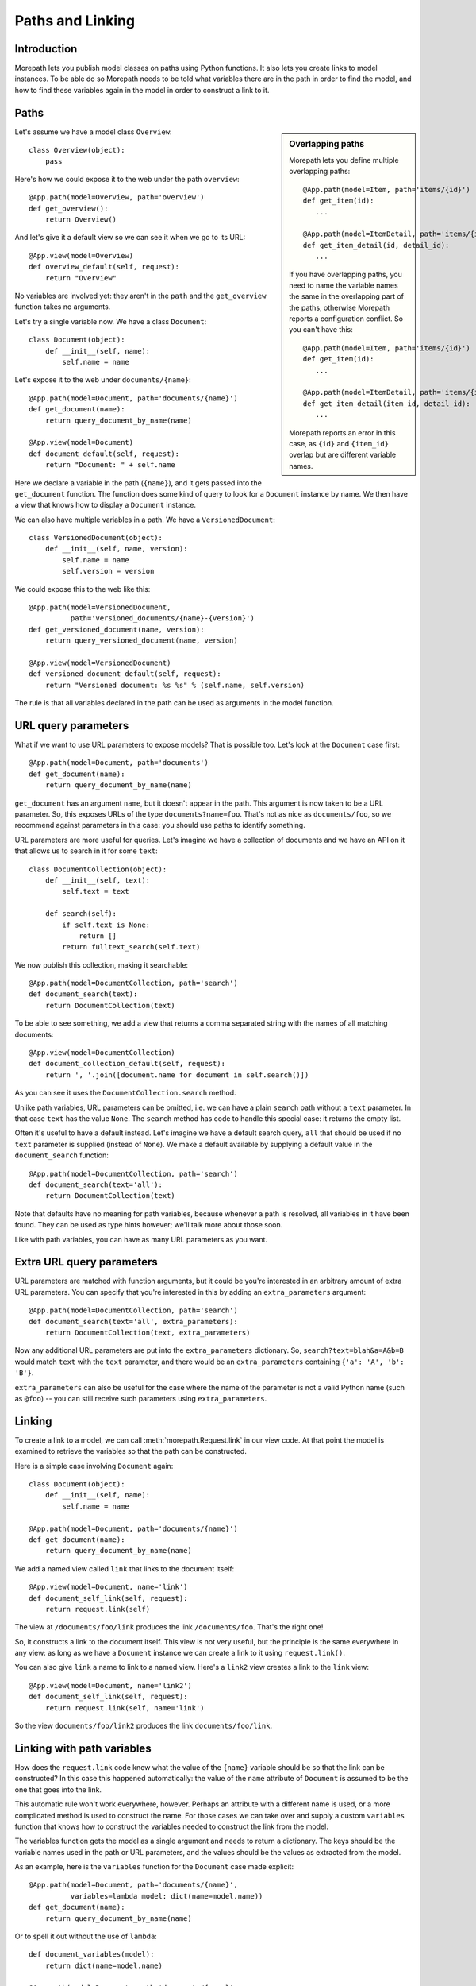 Paths and Linking
=================

Introduction
------------

Morepath lets you publish model classes on paths using Python
functions. It also lets you create links to model instances. To be
able do so Morepath needs to be told what variables there are in the
path in order to find the model, and how to find these variables again
in the model in order to construct a link to it.

Paths
-----

.. sidebar:: Overlapping paths

  Morepath lets you define multiple overlapping paths::

    @App.path(model=Item, path='items/{id}')
    def get_item(id):
       ...

    @App.path(model=ItemDetail, path='items/{id}/details/{detail_id}')
    def get_item_detail(id, detail_id):
       ...

  If you have overlapping paths, you need to name the variable names
  the same in the overlapping part of the paths, otherwise Morepath
  reports a configuration conflict. So you can't have this::

    @App.path(model=Item, path='items/{id}')
    def get_item(id):
       ...

    @App.path(model=ItemDetail, path='items/{item_id}/details/{detail_id}')
    def get_item_detail(item_id, detail_id):
       ...

  Morepath reports an error in this case, as ``{id}`` and
  ``{item_id}`` overlap but are different variable names.

Let's assume we have a model class ``Overview``::

  class Overview(object):
      pass

Here's how we could expose it to the web under the path ``overview``::

  @App.path(model=Overview, path='overview')
  def get_overview():
      return Overview()

And let's give it a default view so we can see it when we go to its
URL::

  @App.view(model=Overview)
  def overview_default(self, request):
      return "Overview"

No variables are involved yet: they aren't in the ``path`` and the
``get_overview`` function takes no arguments.

Let's try a single variable now. We have a class ``Document``::

  class Document(object):
      def __init__(self, name):
          self.name = name

Let's expose it to the web under ``documents/{name}``::

  @App.path(model=Document, path='documents/{name}')
  def get_document(name):
      return query_document_by_name(name)

  @App.view(model=Document)
  def document_default(self, request):
      return "Document: " + self.name

Here we declare a variable in the path (``{name}``), and it gets
passed into the ``get_document`` function. The function does some kind
of query to look for a ``Document`` instance by name. We then have a
view that knows how to display a ``Document`` instance.

We can also have multiple variables in a path. We have a
``VersionedDocument``::

  class VersionedDocument(object):
      def __init__(self, name, version):
          self.name = name
          self.version = version

We could expose this to the web like this::

  @App.path(model=VersionedDocument,
            path='versioned_documents/{name}-{version}')
  def get_versioned_document(name, version):
      return query_versioned_document(name, version)

  @App.view(model=VersionedDocument)
  def versioned_document_default(self, request):
      return "Versioned document: %s %s" % (self.name, self.version)

The rule is that all variables declared in the path can be used as
arguments in the model function.

URL query parameters
--------------------

What if we want to use URL parameters to expose models? That is
possible too. Let's look at the ``Document`` case first::

  @App.path(model=Document, path='documents')
  def get_document(name):
      return query_document_by_name(name)

``get_document`` has an argument ``name``, but it doesn't appear in
the path. This argument is now taken to be a URL parameter. So, this
exposes URLs of the type ``documents?name=foo``. That's not as nice as
``documents/foo``, so we recommend against parameters in this case:
you should use paths to identify something.

URL parameters are more useful for queries. Let's imagine we have a
collection of documents and we have an API on it that allows us to
search in it for some ``text``::

  class DocumentCollection(object):
      def __init__(self, text):
          self.text = text

      def search(self):
          if self.text is None:
              return []
          return fulltext_search(self.text)

We now publish this collection, making it searchable::

  @App.path(model=DocumentCollection, path='search')
  def document_search(text):
      return DocumentCollection(text)

To be able to see something, we add a view that returns a comma
separated string with the names of all matching documents::

  @App.view(model=DocumentCollection)
  def document_collection_default(self, request):
      return ', '.join([document.name for document in self.search()])

As you can see it uses the ``DocumentCollection.search`` method.

Unlike path variables, URL parameters can be omitted, i.e. we can have
a plain ``search`` path without a ``text`` parameter. In that case
``text`` has the value ``None``. The ``search`` method has code to
handle this special case: it returns the empty list.

Often it's useful to have a default instead. Let's imagine we have a
default search query, ``all`` that should be used if no ``text``
parameter is supplied (instead of ``None``). We make a default
available by supplying a default value in the ``document_search``
function::

  @App.path(model=DocumentCollection, path='search')
  def document_search(text='all'):
      return DocumentCollection(text)

Note that defaults have no meaning for path variables, because
whenever a path is resolved, all variables in it have been found. They
can be used as type hints however; we'll talk more about those soon.

Like with path variables, you can have as many URL parameters as you
want.

Extra URL query parameters
--------------------------

URL parameters are matched with function arguments, but it could be
you're interested in an arbitrary amount of extra URL parameters. You
can specify that you're interested in this by adding an
``extra_parameters`` argument::

  @App.path(model=DocumentCollection, path='search')
  def document_search(text='all', extra_parameters):
      return DocumentCollection(text, extra_parameters)

Now any additional URL parameters are put into the
``extra_parameters`` dictionary. So, ``search?text=blah&a=A&b=B`` would
match ``text`` with the ``text`` parameter, and there would be an
``extra_parameters`` containing ``{'a': 'A', 'b': 'B'}``.

``extra_parameters`` can also be useful for the case where the name of
the parameter is not a valid Python name (such as ``@foo``) -- you can
still receive such parameters using ``extra_parameters``.

Linking
-------

To create a link to a model, we can call :meth:`morepath.Request.link`
in our view code. At that point the model is examined to retrieve the
variables so that the path can be constructed.

Here is a simple case involving ``Document`` again::

  class Document(object):
      def __init__(self, name):
          self.name = name

  @App.path(model=Document, path='documents/{name}')
  def get_document(name):
      return query_document_by_name(name)

We add a named view called ``link`` that links to the document itself::

  @App.view(model=Document, name='link')
  def document_self_link(self, request):
      return request.link(self)

The view at ``/documents/foo/link`` produces the link
``/documents/foo``. That's the right one!

So, it constructs a link to the document itself. This view is not very
useful, but the principle is the same everywhere in any view: as long
as we have a ``Document`` instance we can create a link to it using
``request.link()``.

You can also give ``link`` a name to link to a named view. Here's a
``link2`` view creates a  link to the ``link`` view::

  @App.view(model=Document, name='link2')
  def document_self_link(self, request):
      return request.link(self, name='link')

So the view ``documents/foo/link2`` produces the link
``documents/foo/link``.

Linking with path variables
---------------------------

How does the ``request.link`` code know what the value of the
``{name}`` variable should be so that the link can be constructed?  In
this case this happened automatically: the value of the ``name``
attribute of ``Document`` is assumed to be the one that goes into the
link.

This automatic rule won't work everywhere, however. Perhaps an
attribute with a different name is used, or a more complicated method
is used to construct the name. For those cases we can take over and
supply a custom ``variables`` function that knows how to construct the
variables needed to construct the link from the model.

The variables function gets the model as a single argument and needs
to return a dictionary. The keys should be the variable names used in
the path or URL parameters, and the values should be the values as
extracted from the model.

As an example, here is the ``variables`` function for the ``Document``
case made explicit::

  @App.path(model=Document, path='documents/{name}',
            variables=lambda model: dict(name=model.name))
  def get_document(name):
      return query_document_by_name(name)

Or to spell it out without the use of ``lambda``::

  def document_variables(model):
      return dict(name=model.name)

  @App.path(model=Document, path='documents/{name}',
            variables=document_variables)
  def get_document(name):
      return query_document_by_name(name)

Let's change ``Document`` so that the name is stored in the ``id``
attribute::

  class DifferentDocument(object):
      def __init__(self, name):
          self.id = name

Our automatic ``variables`` won't cut it anymore, so we have to be explicit::
attribute, we can do this::

  @App.path(model=DifferentDocument, path='documents/{name}',
            variables=lambda model: dict(name=model.id))
  def get_document(name):
      return query_document_by_name(name)

All we've done is adjust the ``variables`` function to take
``model.id``.

Getting variables works for multiple variables too of course. Here's
the explicit ``variables`` for the ``VersionedDocument`` case that
takes multiple variables::

  @App.path(model=VersionedDocument,
            path='versioned_documents/{name}-{version}',
            variables=lambda model: dict(name=model.name,
                                         version=model.version))
  def get_versioned_document(name, version):
      return query_versioned_document(name, version)

If you have ``extra_parameters``, the default variables expects that
``extra_parameters`` to exist as an attribute on the object, but you
can write a custom ``variables`` that retrieves this dictionary from
the object in some other way::

  @App.path(model=SearchResults,
            path='search',
            variables=lambda model: dict(text=model.search_text,
                                         extra_parameters=model.get_extra()))
  def get_search_results(text, extra_parameters):
      ...

Linking with URL query parameters
---------------------------------

Linking works the same way for URL parameters as it works for path
variables.

Here's a ``get_model`` that takes the document name as a URL
parameter, using an implicit ``variables``::

  @App.path(model=Document, path='documents')
  def get_document(name):
      return query_document_by_name(name)

Now we add back the same ``self_link`` view as we had before::

  @App.view(model=Document, name='link')
  def document_self_link(self, request):
      return request.link(self)

Here's ``get_document`` with an explicit ``variables``::

  @App.path(model=Document, path='documents',
            variables=lambda model: dict(name=model.name))
  def get_document(name):
      return query_document_by_name(name)

i.e. exactly the same as for the path variable case.

Let's look at a document exposed on this URL::

  /documents?name=foo

Then the view ``documents/link?name=foo`` constructs the link::

  /documents?name=foo

The ``documents/link?name=foo`` is interesting: the ``name=foo``
parameters are added to the end, but they are used by the
``get_document`` function, *not* by its views. Here's ``link2`` again
to further demonstrate this behavior::

  @App.view(model=Document, name='link2')
  def document_self_link(self, request):
      return request.link(self, name='link')

When we now go to ``documents/link2?name=foo`` we get the link
``documents/link?name=foo``.

Prefixing links with a base URL
-------------------------------

By default, :meth:`morepath.Request.link` generates links as fully
qualified URLs using the ``HOST`` header and the given protocol
(``http``, ``https``), for instance::

   http://localhost/document

You can use the :meth:`morepath.App.link_prefix` decorator to override
this behavior. For example, if you *do* not want to add the full
hostname (in fact the behavior of Morepath before version 0.9), you
can write::

  @App.link_prefix()
  def simple_link_prefix(request):
      return ''

The ``link_prefix`` function is only called once per request per app,
during the first call to :meth:`morepath.Request.link` for an
app. After this it is cached for the rest of the duration of that
request.

Linking to external applications
--------------------------------

As a more advanced use case for ``link_prefix``, you can use it to
represent an application that is completely external, just for
the purposes of making it easier to create a link to it.

Let's say we want to be able to link to documents on the external site
``http://example.com``, and that these documents live on URLs like
``http://example.com/documents/{id}``.

We can create a model for such an external document first::

  class ExternalDocument(object):
      def __init__(self, id):
          self.id = id

And declare the path space of the external site::

  @ExternalApp.path(model=ExternalDocument, path='/documents/{id}')
  def get_external_document(id):
      return ExternalDocument(id)

We don't need to declare any views for ``ExternalDocument``;
``ExternalApp`` only exists to let you generate a link to the
``example.com`` external site more easily.

Now we want ``request.link(ExternalDocument('foo'))`` to result in the
link ``http://example.com/documents/foo``. All we need to do is to
declare a special ``link_prefix`` for the external app where we
hardcode ``http://example.com``::

  @ExternalApp.link_prefix()
  def simple_link_prefix(request):
      return 'http://example.com'

Type hints
----------

So far we've only dealt with variables that have string values. But
what if we want to use other types for our variables, such as ``int``
or ``datetime``? What if we have a record that you obtain by an
``int`` id, for instance? Given some ``Record`` class that
has an ``int`` id like this::

  class Record(object):
      def __init__(self, id):
          self.id = id

We could do this to expose it::

  @App.path(model=Record, path='records/{id}')
  def get_record(id):
      try:
          id = int(id)
      except ValueError:
          return None
      return record_by_id(id)

But Morepath offers a better way. We can tell Morepath we expect an
int and only an int, and if something else is supplied, the path
should not match. Here's how::

  @App.path(model=Record, path='records/{id}')
  def get_record(id=0):
      return record_by_id(id)

We've added a default parameter (``id=0``) here that Morepath uses as
an indication that only an int is expected. Morepath will now
automatically convert ``id`` to an int before it enters the
function. It also gives a ``404 Not Found`` response for URLs that
don't have an int. So it accepts ``/records/100`` but gives a 404 for
``/records/foo``.

Let's examine the same case for an ``id`` URL parameter::

  @App.path(model=Record, path='records')
  def get_record(id=0):
      return record_by_id(id)

This responds to an URL like ``/records?id=100``, but rejects
``/records/id=foo`` as ``foo`` cannot be converted to an int. It
rejects a request with the latter path with a ``400 Bad Request``
error.

By supplying a default for a URL parameter we've accomplished two in
one here, as it's a good idea to supply defaults for URL parameters
anyway, as that makes them properly optional.

Conversion
----------

Sometimes simple type hints are not enough. What if multiple possible
string representations for something exist in the same application?
Let's examine the case of :class:`datetime.date`.

We could represent it as a string in ISO 8601 format as returned by
the :meth:`datetime.date.isoformat` method, i.e. ``2014-01-15`` for
the 15th of january 2014. We could also use ISO 8601 compact format,
namely ``20140115`` (and this what Morepath defaults to). But we could
also use another representation, say ``15/01/2014``.

Let's first see how a string with an ISO compact date can be decoded
(deserialized, loaded) into a ``date`` object::

  from datetime import date
  from time import mktime, strptime

  def date_decode(s):
      return date.fromtimestamp(mktime(strptime(s, '%Y%m%d')))

We can try it out::

  >>> date_decode('20140115')
  datetime.date(2014, 1, 15)

Note that this function raises a ``ValueError`` if we give it a string
that cannot be converted into a date::

  >>> date_decode('blah')
  Traceback (most recent call last):
     ...
  ValueError: time data 'blah' does not match format '%Y-%m-%d'

This is a general principle of decode: a decode function can fail and
if it does it should raise a ``ValueError``.

We also specify how to encode (serialize, dump) a ``date`` object back
into a string::

  def date_encode(d):
      return d.strftime('%Y%m%d')

We can try it out too::

  >>> date_encode(date(2014, 1, 15))
  '20140115'

A encode function should never fail, if at least presented with input
of the right type, in this case a ``date`` instance.

.. sidebar:: Inverse

  To help you write these functions, note that they're the inverse each
  other, so these equality are both True. For any string ``s`` that can
  be decoded, this is true::

    encode(decode(s)) == s

  And for any object that can be encoded, this is true::

    decode(encode(o)) == o

  The output of decode should always be input for encode, and the
  output of encode should always be input for decode.

Now that we have our ``date_decode`` and ``date_encode`` functions, we can
wrap them in an :class:`morepath.Converter` object::

  date_converter = morepath.Converter(decode=date_decode, encode=date_encode)

Let's now see how we can use ``date_converter``.

We have some kind of ``Records`` collection that can be parameterized
with ``start`` and ``end`` to select records in a date range::

  class Records(object):
     def __init__(self, start, end):
        self.start = start
        self.end = end

     def query(self):
        return query_records_in_date_range(self.start, self.end)

We expose it to the web::

  @App.path(model=Records, path='records',
            converters=dict(start=date_converter, end=date_converter))
  def get_records(start, end):
      return Records(start, end)

We also add a simple view that gives us comma-separated list of
matching record ids::

  @App.view(model=Records):
  def records_view(self, request):
      return ', '.join([str(record.id) for record in self.query()])

We can now go to URLs like this::

   /records?start=20110110&end=20110215

The ``start`` and ``end`` URL parameters now are decoded into ``date``
objects, which get passed into ``get_records``. And when you generate
a link to a ``Records`` object, the ``start`` and ``end`` dates are
encoded into strings.

What happens when a decode raises a ``ValueError``, i.e. improper
dates were passed in? In that case, the URL parameters cannot be
decoded properly, and Morepath returns a ``400 Bad Request`` response.

You can also use encode and decode for arguments used in a path::

  @App.path(model=Day, path='days/{d}', converters=dict(d=date_converter))
  def get_day(d):
      return Day(d)

This publishes the model on a URL like this::

  /days/20110101

When you pass in a broken date, like ``/days/foo``, a ``ValueError`` is
raised by the date decoder, and a ``404 not Found`` response is given
by the server: the URL does not resolve to a model.

Default converters
------------------

Morepath has a number of default converters registered; we already saw
examples for int and strings. Morepath also has a default converter
for ``date`` (compact ISO 8601, i.e. ``20131231``) and ``datetime``
(i.e. ``20131231T23:59:59``).

You can add new default converters for your own classes, or override
existing default behavior, by using the
:meth:`morepath.App.converter` decorator. Let's change the default
behavior for ``date`` in this example to use ISO 8601 *extended* format,
so that dashes are there to separate the year, month and day,
i.e. ``2013-12-31``::

  def extended_date_decode(s):
      return date.fromtimestamp(mktime(strptime(s, '%Y-%m-%d')))

  def extended_date_encode(d):
      return d.strftime('%Y-%m-%d')

  @App.converter(type=date)
  def date_converter():
      return Converter(extended_date_decode, extended_date_encode)

Now Morepath understand type hints for ``date`` differently::

  @App.path(model=Day, path='days/{d}')
  def get_day(d=date(2011, 1, 1)):
      return Day(d)

has models published on a URL like::

  days/2013-12-31

Type hints and converters
-------------------------

You may have a situation where you don't want to add a default
argument to indicate the type hint, but you know you want to use a
default converter for a particular type. For those cases you
can pass the type into the ``converters`` dictionary as a shortcut::

  @App.path(model=Day, path='days/{d}', converters=dict(d=date))
  def get_day(d):
      return Day(d)

The variable ``d`` is now interpreted as a ``date``. Morepath uses
whatever converter that was registered for that type.

List converters
---------------

What if you want to allow a list of parameters instead of just a single
one? You can do this by wrapping the converter or type in the ``converters``
dictionary in a list::

  @App.path(model=Days, path='days', converters=dict(d=[date]))
  def get_days(d):
      return Days(d)

Now the ``d`` parameter will be interpreted as a list. This means URLs
like this are accepted::

  /days?d=2014-01-01

  /days?d=2014-01-01&d=2014-01-02

  /days

For the first case, ``d`` is a list with one date item, in the second
case, ``d`` has 2 items, and in the third case the list ``d`` is
empty.

get_converters
--------------

Sometimes you only know what converters are available at run-time;
this particularly relevant if you want to supply converters for the
values in ``extra_parameters``. You can supply the converters using
the special ``get_converters`` parameter to ``@app.path``::

  def get_converters():
      return { 'something': int }

  @App.path(path='search', model=SearchResults,
            get_converters=my_get_converters)
  ...

Now if there is a parameter (or extra parameter) called ``something``, it
is converted to an ``int``.

You can combine ``converters`` and ``get_converters``. If you use
both, ``get_converters`` will override any converters also defined in
the static ``converters``. This can also be useful for dealing with
URL parameters that are not valid Python names, such as ``@foo`` or
``foo[]``; these can still be converted using ``get_converters``.

Required
--------

Sometimes you may want a URL parameter to be required: when the URL
parameter is missing, it's an error and a ``400 Bad Request`` should
be returned. You can do this by passing in a ``required`` argument
to the model decorator::

  @App.path(model=Record, path='records', required=['id'])
  def get_record(id):
      return query_record(id)

Normally when the ``id`` URL parameter is missing, the ``None`` value
is passed into ``get_record`` (if there is no default). But since we
made ``id`` required, ``400 Bad Request`` will be issued if ``id`` is
missing now. ``required`` only has meaning for URL parameters; path
variables are always present if the path matches at all.

Absorbing
---------

In some special cases you may want a path to match all sub-paths,
absorbing them. This can be useful if you are writing a server backend
to a client side application that does routing on the client using the
HTML 5 history API -- the server needs to handle catch all subpaths in
that case and send them back to the client, where they can be handled
by the client-side router.

You can do this using the special ``absorb`` argument to the path
decorator, like this::

  class Model(object):
      def __init__(self, absorb):
          self.absorb = absorb

  @App.path(model=Model, path='start', absorb=True)
  def get_foo(absorb):
      return Model(absorb)

As you can see, if you use ``absorb`` then a special ``absorb``
argument is passed into the model factory function.

Now the ``start`` path matches all of its sub-paths. So for this
path::

  /start/foo/bar/baz

``model.absorb`` is ``foo/bar/baz``.

It also matches if there is no sub-path::

  /start

``model.absorb`` is the empty string ``''``.

Note that you cannot use view names with a path that absorbs; only a
default view with the empty name. View names are absorbed along with
the rest of the path.

Note also that you cannot define an explicit path under an absorbed
path -- this is ignored. This means that the following additional code
has no effect::

  @App.path(model=Foo, path='start/extra')

You can still generate a link to a model that is under an
absorbed path -- it uses the value of the ``absorb`` variable.
